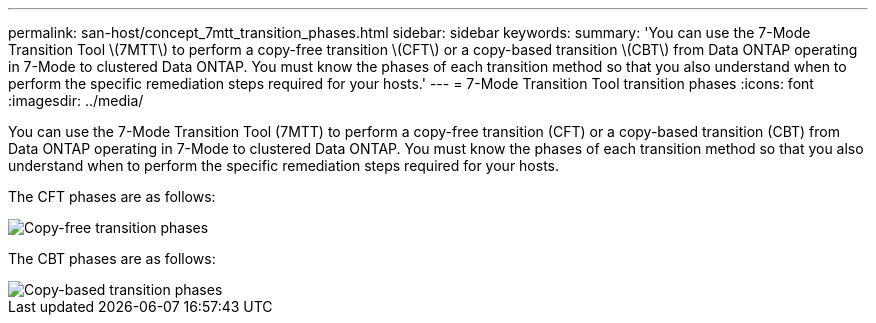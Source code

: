 ---
permalink: san-host/concept_7mtt_transition_phases.html
sidebar: sidebar
keywords: 
summary: 'You can use the 7-Mode Transition Tool \(7MTT\) to perform a copy-free transition \(CFT\) or a copy-based transition \(CBT\) from Data ONTAP operating in 7-Mode to clustered Data ONTAP. You must know the phases of each transition method so that you also understand when to perform the specific remediation steps required for your hosts.'
---
= 7-Mode Transition Tool transition phases
:icons: font
:imagesdir: ../media/

[.lead]
You can use the 7-Mode Transition Tool (7MTT) to perform a copy-free transition (CFT) or a copy-based transition (CBT) from Data ONTAP operating in 7-Mode to clustered Data ONTAP. You must know the phases of each transition method so that you also understand when to perform the specific remediation steps required for your hosts.

The CFT phases are as follows:

image::../media/cft_phases.gif[Copy-free transition phases]

The CBT phases are as follows:

image::../media/transition_operational_flow.gif[Copy-based transition phases]
